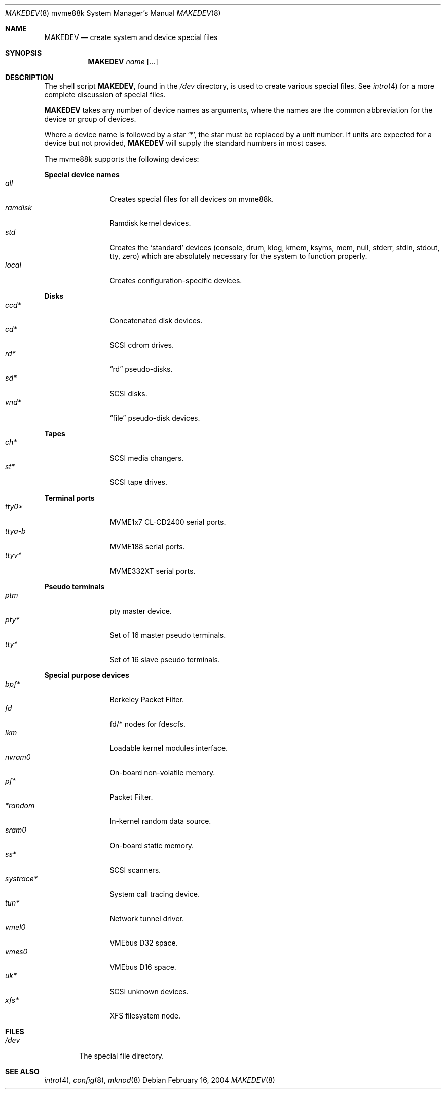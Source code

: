 .\" $OpenBSD: src/share/man/man8/man8.mvme88k/MAKEDEV.8,v 1.2 2004/02/16 19:05:06 miod Exp $
.\"
.\" THIS FILE AUTOMATICALLY GENERATED.  DO NOT EDIT.
.\" generated from:
.\"
.\"	OpenBSD: etc.mvme88k/MAKEDEV.md,v 1.13 2004/02/16 19:01:02 miod Exp 
.\"	OpenBSD: MAKEDEV.common,v 1.1 2004/02/16 18:58:54 miod Exp 
.\"	OpenBSD: MAKEDEV.man,v 1.1 2004/02/16 19:03:30 miod Exp 
.\"	OpenBSD: MAKEDEV.mansub,v 1.1 2004/02/16 19:03:30 miod Exp 
.\"
.\" Copyright (c) 2004, Miodrag Vallat
.\" Copyright (c) 2001-2004 Todd T. Fries <todd@OpenBSD.org>
.\"
.\" Permission to use, copy, modify, and distribute this software for any
.\" purpose with or without fee is hereby granted, provided that the above
.\" copyright notice and this permission notice appear in all copies.
.\"
.\" THE SOFTWARE IS PROVIDED "AS IS" AND THE AUTHOR DISCLAIMS ALL WARRANTIES
.\" WITH REGARD TO THIS SOFTWARE INCLUDING ALL IMPLIED WARRANTIES OF
.\" MERCHANTABILITY AND FITNESS. IN NO EVENT SHALL THE AUTHOR BE LIABLE FOR
.\" ANY SPECIAL, DIRECT, INDIRECT, OR CONSEQUENTIAL DAMAGES OR ANY DAMAGES
.\" WHATSOEVER RESULTING FROM LOSS OF USE, DATA OR PROFITS, WHETHER IN AN
.\" ACTION OF CONTRACT, NEGLIGENCE OR OTHER TORTIOUS ACTION, ARISING OUT OF
.\" OR IN CONNECTION WITH THE USE OR PERFORMANCE OF THIS SOFTWARE.
.\"
.Dd February 16, 2004
.Dt MAKEDEV 8 mvme88k
.Os
.Sh NAME
.Nm MAKEDEV
.Nd create system and device special files
.Sh SYNOPSIS
.Nm MAKEDEV
.Ar name
.Op Ar ...
.Sh DESCRIPTION
The shell script
.Nm ,
found in the
.Pa /dev
directory, is used to create various special files.
See
.Xr intro 4
for a more complete discussion of special files.
.Pp
.Nm
takes any number of device names as arguments, where the names are
the common abbreviation for the device or group of devices.
.Pp
Where a device name is followed by a star
.Sq * ,
the star must be replaced by a unit number.
If units are expected for a device but not provided,
.Nm
will supply the standard numbers in most cases.
.Pp
The mvme88k supports the following devices:
.Pp
.Pp
.Sy Special device names
.Bl -tag -width tenletters -compact
.It Ar all
Creates special files for all devices on mvme88k.
.It Ar ramdisk
Ramdisk kernel devices.
.It Ar std
Creates the
.Sq standard
devices (console, drum, klog, kmem, ksyms, mem, null,
stderr, stdin, stdout, tty, zero)
which are absolutely necessary for the system to function properly.
.It Ar local
Creates configuration-specific devices.
.El
.Pp
.Sy Disks
.Bl -tag -width tenletters -compact
.It Ar ccd*
Concatenated disk devices.
.It Ar cd*
SCSI cdrom drives.
.It Ar rd*
.Dq rd
pseudo-disks.
.It Ar sd*
SCSI disks.
.It Ar vnd*
.Dq file
pseudo-disk devices.
.El
.Pp
.Sy Tapes
.Bl -tag -width tenletters -compact
.It Ar ch*
SCSI media changers.
.It Ar st*
SCSI tape drives.
.El
.Pp
.Sy Terminal ports
.Bl -tag -width tenletters -compact
.It Ar tty0*
MVME1x7 CL-CD2400 serial ports.
.It Ar ttya-b
MVME188 serial ports.
.It Ar ttyv*
MVME332XT serial ports.
.El
.Pp
.Sy Pseudo terminals
.Bl -tag -width tenletters -compact
.It Ar ptm
pty master device.
.It Ar pty*
Set of 16 master pseudo terminals.
.It Ar tty*
Set of 16 slave pseudo terminals.
.El
.Pp
.Sy Special purpose devices
.Bl -tag -width tenletters -compact
.It Ar bpf*
Berkeley Packet Filter.
.It Ar fd
fd/* nodes for fdescfs.
.It Ar lkm
Loadable kernel modules interface.
.It Ar nvram0
On-board non-volatile memory.
.It Ar pf*
Packet Filter.
.It Ar *random
In-kernel random data source.
.It Ar sram0
On-board static memory.
.It Ar ss*
SCSI scanners.
.It Ar systrace*
System call tracing device.
.It Ar tun*
Network tunnel driver.
.It Ar vmel0
VMEbus D32 space.
.It Ar vmes0
VMEbus D16 space.
.It Ar uk*
SCSI unknown devices.
.It Ar xfs*
XFS filesystem node.
.Sh FILES
.Bl -tag -width /dev -compact
.It Pa /dev
The special file directory.
.El
.Sh SEE ALSO
.Xr intro 4 ,
.Xr config 8 ,
.Xr mknod 8
